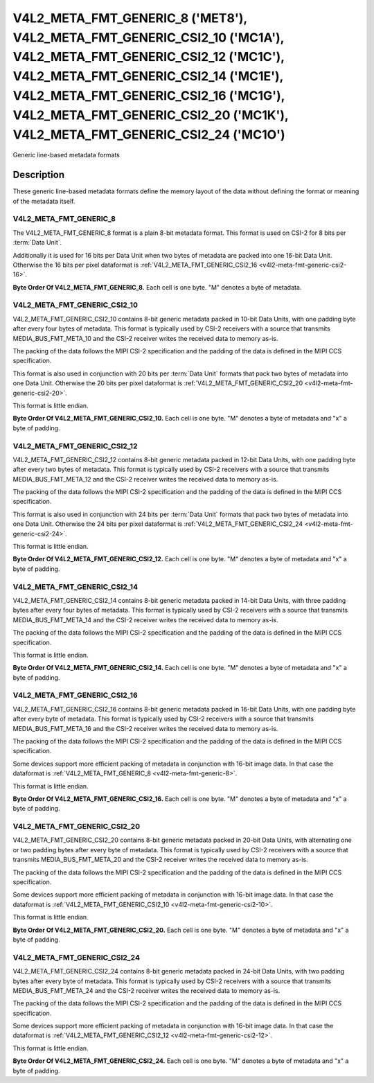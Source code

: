 .. SPDX-License-Identifier: GPL-2.0 OR GFDL-1.1-no-invariants-or-later
.. c:namespace:: V4L

********************************************************************************************************************************************************************************************************************************************************************************
V4L2_META_FMT_GENERIC_8 ('MET8'), V4L2_META_FMT_GENERIC_CSI2_10 ('MC1A'), V4L2_META_FMT_GENERIC_CSI2_12 ('MC1C'), V4L2_META_FMT_GENERIC_CSI2_14 ('MC1E'), V4L2_META_FMT_GENERIC_CSI2_16 ('MC1G'), V4L2_META_FMT_GENERIC_CSI2_20 ('MC1K'), V4L2_META_FMT_GENERIC_CSI2_24 ('MC1O')
********************************************************************************************************************************************************************************************************************************************************************************


Generic line-based metadata formats


Description
===========

These generic line-based metadata formats define the memory layout of the data
without defining the format or meaning of the metadata itself.

.. _v4l2-meta-fmt-generic-8:

V4L2_META_FMT_GENERIC_8
-----------------------

The V4L2_META_FMT_GENERIC_8 format is a plain 8-bit metadata format. This format
is used on CSI-2 for 8 bits per :term:`Data Unit`.

Additionally it is used for 16 bits per Data Unit when two bytes of metadata are
packed into one 16-bit Data Unit. Otherwise the 16 bits per pixel dataformat is
:ref:`V4L2_META_FMT_GENERIC_CSI2_16 <v4l2-meta-fmt-generic-csi2-16>`.

**Byte Order Of V4L2_META_FMT_GENERIC_8.**
Each cell is one byte. "M" denotes a byte of metadata.

.. tabularcolumns:: |p{2.4cm}|p{1.2cm}|p{1.2cm}|p{1.2cm}|p{1.2cm}|

.. flat-table:: Sample 4x2 Metadata Frame
    :header-rows:  0
    :stub-columns: 0
    :widths: 12 8 8 8 8

    * - start + 0:
      - M\ :sub:`00`
      - M\ :sub:`10`
      - M\ :sub:`20`
      - M\ :sub:`30`
    * - start + 4:
      - M\ :sub:`01`
      - M\ :sub:`11`
      - M\ :sub:`21`
      - M\ :sub:`31`

.. _v4l2-meta-fmt-generic-csi2-10:

V4L2_META_FMT_GENERIC_CSI2_10
-----------------------------

V4L2_META_FMT_GENERIC_CSI2_10 contains 8-bit generic metadata packed in 10-bit
Data Units, with one padding byte after every four bytes of metadata. This
format is typically used by CSI-2 receivers with a source that transmits
MEDIA_BUS_FMT_META_10 and the CSI-2 receiver writes the received data to memory
as-is.

The packing of the data follows the MIPI CSI-2 specification and the padding of
the data is defined in the MIPI CCS specification.

This format is also used in conjunction with 20 bits per :term:`Data Unit`
formats that pack two bytes of metadata into one Data Unit. Otherwise the
20 bits per pixel dataformat is :ref:`V4L2_META_FMT_GENERIC_CSI2_20
<v4l2-meta-fmt-generic-csi2-20>`.

This format is little endian.

**Byte Order Of V4L2_META_FMT_GENERIC_CSI2_10.**
Each cell is one byte. "M" denotes a byte of metadata and "x" a byte of padding.

.. tabularcolumns:: |p{2.4cm}|p{1.2cm}|p{1.2cm}|p{1.2cm}|p{1.2cm}|p{.8cm}|

.. flat-table:: Sample 4x2 Metadata Frame
    :header-rows:  0
    :stub-columns: 0
    :widths: 12 8 8 8 8 8

    * - start + 0:
      - M\ :sub:`00`
      - M\ :sub:`10`
      - M\ :sub:`20`
      - M\ :sub:`30`
      - x
    * - start + 5:
      - M\ :sub:`01`
      - M\ :sub:`11`
      - M\ :sub:`21`
      - M\ :sub:`31`
      - x

.. _v4l2-meta-fmt-generic-csi2-12:

V4L2_META_FMT_GENERIC_CSI2_12
-----------------------------

V4L2_META_FMT_GENERIC_CSI2_12 contains 8-bit generic metadata packed in 12-bit
Data Units, with one padding byte after every two bytes of metadata. This format
is typically used by CSI-2 receivers with a source that transmits
MEDIA_BUS_FMT_META_12 and the CSI-2 receiver writes the received data to memory
as-is.

The packing of the data follows the MIPI CSI-2 specification and the padding of
the data is defined in the MIPI CCS specification.

This format is also used in conjunction with 24 bits per :term:`Data Unit`
formats that pack two bytes of metadata into one Data Unit. Otherwise the
24 bits per pixel dataformat is :ref:`V4L2_META_FMT_GENERIC_CSI2_24
<v4l2-meta-fmt-generic-csi2-24>`.

This format is little endian.

**Byte Order Of V4L2_META_FMT_GENERIC_CSI2_12.**
Each cell is one byte. "M" denotes a byte of metadata and "x" a byte of padding.

.. tabularcolumns:: |p{2.4cm}|p{1.2cm}|p{1.2cm}|p{1.2cm}|p{1.2cm}|p{.8cm}|p{.8cm}|

.. flat-table:: Sample 4x2 Metadata Frame
    :header-rows:  0
    :stub-columns: 0
    :widths: 12 8 8 8 8 8 8

    * - start + 0:
      - M\ :sub:`00`
      - M\ :sub:`10`
      - x
      - M\ :sub:`20`
      - M\ :sub:`30`
      - x
    * - start + 6:
      - M\ :sub:`01`
      - M\ :sub:`11`
      - x
      - M\ :sub:`21`
      - M\ :sub:`31`
      - x

.. _v4l2-meta-fmt-generic-csi2-14:

V4L2_META_FMT_GENERIC_CSI2_14
-----------------------------

V4L2_META_FMT_GENERIC_CSI2_14 contains 8-bit generic metadata packed in 14-bit
Data Units, with three padding bytes after every four bytes of metadata. This
format is typically used by CSI-2 receivers with a source that transmits
MEDIA_BUS_FMT_META_14 and the CSI-2 receiver writes the received data to memory
as-is.

The packing of the data follows the MIPI CSI-2 specification and the padding of
the data is defined in the MIPI CCS specification.

This format is little endian.

**Byte Order Of V4L2_META_FMT_GENERIC_CSI2_14.**
Each cell is one byte. "M" denotes a byte of metadata and "x" a byte of padding.

.. tabularcolumns:: |p{2.4cm}|p{1.2cm}|p{1.2cm}|p{1.2cm}|p{1.2cm}|p{.8cm}|p{.8cm}|p{.8cm}|

.. flat-table:: Sample 4x2 Metadata Frame
    :header-rows:  0
    :stub-columns: 0
    :widths: 12 8 8 8 8 8 8 8

    * - start + 0:
      - M\ :sub:`00`
      - M\ :sub:`10`
      - M\ :sub:`20`
      - M\ :sub:`30`
      - x
      - x
      - x
    * - start + 7:
      - M\ :sub:`01`
      - M\ :sub:`11`
      - M\ :sub:`21`
      - M\ :sub:`31`
      - x
      - x
      - x

.. _v4l2-meta-fmt-generic-csi2-16:

V4L2_META_FMT_GENERIC_CSI2_16
-----------------------------

V4L2_META_FMT_GENERIC_CSI2_16 contains 8-bit generic metadata packed in 16-bit
Data Units, with one padding byte after every byte of metadata. This format is
typically used by CSI-2 receivers with a source that transmits
MEDIA_BUS_FMT_META_16 and the CSI-2 receiver writes the received data to memory
as-is.

The packing of the data follows the MIPI CSI-2 specification and the padding of
the data is defined in the MIPI CCS specification.

Some devices support more efficient packing of metadata in conjunction with
16-bit image data. In that case the dataformat is
:ref:`V4L2_META_FMT_GENERIC_8 <v4l2-meta-fmt-generic-8>`.

This format is little endian.

**Byte Order Of V4L2_META_FMT_GENERIC_CSI2_16.**
Each cell is one byte. "M" denotes a byte of metadata and "x" a byte of padding.

.. tabularcolumns:: |p{2.4cm}|p{1.2cm}|p{.8cm}|p{1.2cm}|p{.8cm}|p{1.2cm}|p{.8cm}|p{1.2cm}|p{.8cm}|

.. flat-table:: Sample 4x2 Metadata Frame
    :header-rows:  0
    :stub-columns: 0
    :widths: 12 8 8 8 8 8 8 8 8

    * - start + 0:
      - M\ :sub:`00`
      - x
      - M\ :sub:`10`
      - x
      - M\ :sub:`20`
      - x
      - M\ :sub:`30`
      - x
    * - start + 8:
      - M\ :sub:`01`
      - x
      - M\ :sub:`11`
      - x
      - M\ :sub:`21`
      - x
      - M\ :sub:`31`
      - x

.. _v4l2-meta-fmt-generic-csi2-20:

V4L2_META_FMT_GENERIC_CSI2_20
-----------------------------

V4L2_META_FMT_GENERIC_CSI2_20 contains 8-bit generic metadata packed in 20-bit
Data Units, with alternating one or two padding bytes after every byte of
metadata. This format is typically used by CSI-2 receivers with a source that
transmits MEDIA_BUS_FMT_META_20 and the CSI-2 receiver writes the received data
to memory as-is.

The packing of the data follows the MIPI CSI-2 specification and the padding of
the data is defined in the MIPI CCS specification.

Some devices support more efficient packing of metadata in conjunction with
16-bit image data. In that case the dataformat is
:ref:`V4L2_META_FMT_GENERIC_CSI2_10 <v4l2-meta-fmt-generic-csi2-10>`.

This format is little endian.

**Byte Order Of V4L2_META_FMT_GENERIC_CSI2_20.**
Each cell is one byte. "M" denotes a byte of metadata and "x" a byte of padding.

.. tabularcolumns:: |p{2.4cm}|p{1.2cm}|p{.8cm}|p{1.2cm}|p{.8cm}|p{.8cm}|p{1.2cm}|p{.8cm}|p{1.2cm}|p{.8cm}|p{.8cm}|

.. flat-table:: Sample 4x2 Metadata Frame
    :header-rows:  0
    :stub-columns: 0
    :widths: 12 8 8 8 8 8 8 8 8 8 8

    * - start + 0:
      - M\ :sub:`00`
      - x
      - M\ :sub:`10`
      - x
      - x
      - M\ :sub:`20`
      - x
      - M\ :sub:`30`
      - x
      - x
    * - start + 10:
      - M\ :sub:`01`
      - x
      - M\ :sub:`11`
      - x
      - x
      - M\ :sub:`21`
      - x
      - M\ :sub:`31`
      - x
      - x

.. _v4l2-meta-fmt-generic-csi2-24:

V4L2_META_FMT_GENERIC_CSI2_24
-----------------------------

V4L2_META_FMT_GENERIC_CSI2_24 contains 8-bit generic metadata packed in 24-bit
Data Units, with two padding bytes after every byte of metadata. This format is
typically used by CSI-2 receivers with a source that transmits
MEDIA_BUS_FMT_META_24 and the CSI-2 receiver writes the received data to memory
as-is.

The packing of the data follows the MIPI CSI-2 specification and the padding of
the data is defined in the MIPI CCS specification.

Some devices support more efficient packing of metadata in conjunction with
16-bit image data. In that case the dataformat is
:ref:`V4L2_META_FMT_GENERIC_CSI2_12 <v4l2-meta-fmt-generic-csi2-12>`.

This format is little endian.

**Byte Order Of V4L2_META_FMT_GENERIC_CSI2_24.**
Each cell is one byte. "M" denotes a byte of metadata and "x" a byte of padding.

.. tabularcolumns:: |p{2.4cm}|p{1.2cm}|p{.8cm}|p{.8cm}|p{1.2cm}|p{.8cm}|p{.8cm}|p{1.2cm}|p{.8cm}|p{.8cm}|p{1.2cm}|p{.8cm}|p{.8cm}|

.. flat-table:: Sample 4x2 Metadata Frame
    :header-rows:  0
    :stub-columns: 0
    :widths: 12 8 8 8 8 8 8 8 8 8 8 8 8

    * - start + 0:
      - M\ :sub:`00`
      - x
      - x
      - M\ :sub:`10`
      - x
      - x
      - M\ :sub:`20`
      - x
      - x
      - M\ :sub:`30`
      - x
      - x
    * - start + 12:
      - M\ :sub:`01`
      - x
      - x
      - M\ :sub:`11`
      - x
      - x
      - M\ :sub:`21`
      - x
      - x
      - M\ :sub:`31`
      - x
      - x
